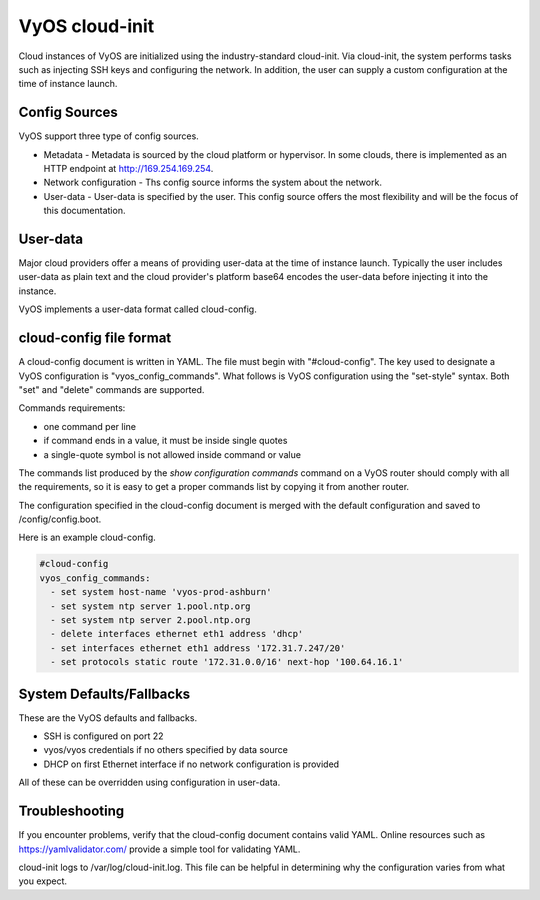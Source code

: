 .. _cloud-init:

###############
VyOS cloud-init
###############

Cloud instances of VyOS are initialized using the industry-standard cloud-init. 
Via cloud-init, the system performs tasks such as injecting SSH keys and
configuring the network. In addition, the user can supply a custom
configuration at the time of instance launch.

**************
Config Sources
**************

VyOS support three type of config sources.

.. stop_vyoslinter

* Metadata - Metadata is sourced by the cloud platform or hypervisor. In some clouds, there is implemented as an HTTP endpoint at http://169.254.169.254.

* Network configuration - Ths config source informs the system about the network.

* User-data - User-data is specified by the user. This config source offers the most flexibility and will be the focus of this documentation.

.. start_vyoslinter


*********
User-data
*********

Major cloud providers offer a means of providing user-data at the time
of instance launch. Typically the user includes user-data as plain
text and the cloud provider's platform base64 encodes the user-data
before injecting it into the instance. 

VyOS implements a user-data format called cloud-config.


************************
cloud-config file format
************************


A cloud-config document is written in YAML. The file must begin
with "#cloud-config". The key used to designate a VyOS configuration
is "vyos_config_commands". What follows is VyOS configuration using
the "set-style" syntax. Both "set" and "delete" commands are supported.

Commands requirements:

* one command per line
* if command ends in a value, it must be inside single quotes
* a single-quote symbol is not allowed inside command or value


The commands list produced by the `show configuration commands` command on a
VyOS router should comply with all the requirements, so it is easy to get a 
proper commands list by copying it from another router.

The configuration specified in the cloud-config document is merged with
the default configuration and saved to /config/config.boot.

Here is an example cloud-config.

.. code-block:: yaml

   #cloud-config
   vyos_config_commands:
     - set system host-name 'vyos-prod-ashburn'
     - set system ntp server 1.pool.ntp.org
     - set system ntp server 2.pool.ntp.org
     - delete interfaces ethernet eth1 address 'dhcp'
     - set interfaces ethernet eth1 address '172.31.7.247/20'
     - set protocols static route '172.31.0.0/16' next-hop '100.64.16.1'

*************************
System Defaults/Fallbacks
*************************

These are the VyOS defaults and fallbacks.

* SSH is configured on port 22
* vyos/vyos credentials if no others specified by data source
* DHCP on first Ethernet interface if no network configuration is provided


All of these can be overridden using configuration in user-data.


***************
Troubleshooting
***************

If you encounter problems, verify that the cloud-config document contains
valid YAML. Online resources such as https://yamlvalidator.com/ provide
a simple tool for validating YAML.

cloud-init logs to /var/log/cloud-init.log. This file can be helpful in
determining why the configuration varies from what you expect.

